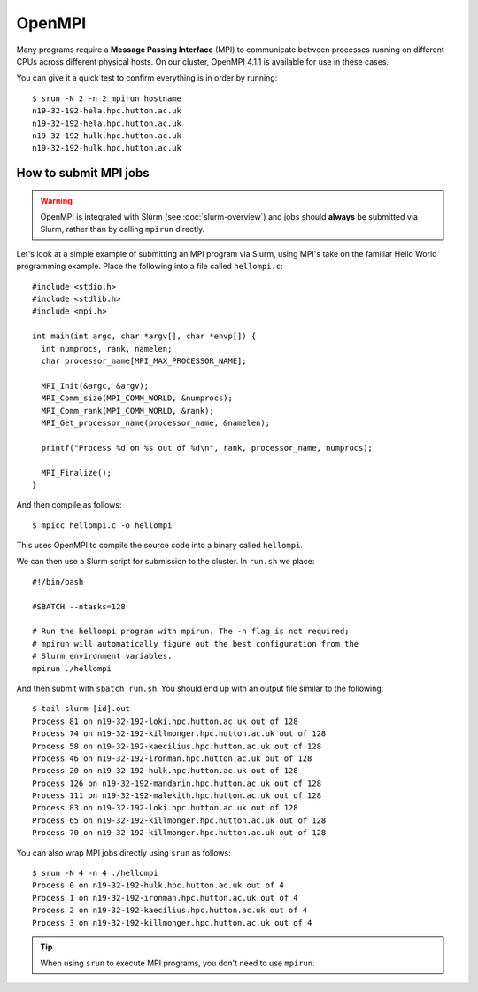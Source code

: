 OpenMPI
=======

Many programs require a **Message Passing Interface** (MPI) to communicate between processes running on different CPUs across different physical hosts. On our cluster, OpenMPI 4.1.1 is available for use in these cases.

You can give it a quick test to confirm everything is in order by running::

  $ srun -N 2 -n 2 mpirun hostname
  n19-32-192-hela.hpc.hutton.ac.uk
  n19-32-192-hela.hpc.hutton.ac.uk
  n19-32-192-hulk.hpc.hutton.ac.uk
  n19-32-192-hulk.hpc.hutton.ac.uk  

  
How to submit MPI jobs
----------------------

.. warning::
  OpenMPI is integrated with Slurm (see :doc:`slurm-overview`) and jobs should **always** be submitted via Slurm, rather than by calling ``mpirun`` directly.

Let's look at a simple example of submitting an MPI program via Slurm, using MPI's take on the familiar Hello World programming example. Place the following into a file called ``hellompi.c``::

  #include <stdio.h>
  #include <stdlib.h>
  #include <mpi.h>
  
  int main(int argc, char *argv[], char *envp[]) {
    int numprocs, rank, namelen;
    char processor_name[MPI_MAX_PROCESSOR_NAME];
  
    MPI_Init(&argc, &argv);
    MPI_Comm_size(MPI_COMM_WORLD, &numprocs);
    MPI_Comm_rank(MPI_COMM_WORLD, &rank);
    MPI_Get_processor_name(processor_name, &namelen);
  
    printf("Process %d on %s out of %d\n", rank, processor_name, numprocs);
  
    MPI_Finalize();
  }

And then compile as follows::

  $ mpicc hellompi.c -o hellompi

This uses OpenMPI to compile the source code into a binary called ``hellompi``.

We can then use a Slurm script for submission to the cluster. In ``run.sh`` we place::

  #!/bin/bash

  #SBATCH --ntasks=128

  # Run the hellompi program with mpirun. The -n flag is not required;
  # mpirun will automatically figure out the best configuration from the
  # Slurm environment variables.
  mpirun ./hellompi

And then submit with ``sbatch run.sh``. You should end up with an output file similar to the following::

  $ tail slurm-[id].out
  Process 81 on n19-32-192-loki.hpc.hutton.ac.uk out of 128
  Process 74 on n19-32-192-killmonger.hpc.hutton.ac.uk out of 128
  Process 58 on n19-32-192-kaecilius.hpc.hutton.ac.uk out of 128
  Process 46 on n19-32-192-ironman.hpc.hutton.ac.uk out of 128
  Process 20 on n19-32-192-hulk.hpc.hutton.ac.uk out of 128
  Process 126 on n19-32-192-mandarin.hpc.hutton.ac.uk out of 128
  Process 111 on n19-32-192-malekith.hpc.hutton.ac.uk out of 128
  Process 83 on n19-32-192-loki.hpc.hutton.ac.uk out of 128
  Process 65 on n19-32-192-killmonger.hpc.hutton.ac.uk out of 128
  Process 70 on n19-32-192-killmonger.hpc.hutton.ac.uk out of 128

You can also wrap MPI jobs directly using ``srun`` as follows::

  $ srun -N 4 -n 4 ./hellompi
  Process 0 on n19-32-192-hulk.hpc.hutton.ac.uk out of 4
  Process 1 on n19-32-192-ironman.hpc.hutton.ac.uk out of 4
  Process 2 on n19-32-192-kaecilius.hpc.hutton.ac.uk out of 4
  Process 3 on n19-32-192-killmonger.hpc.hutton.ac.uk out of 4

.. tip::
  When using ``srun`` to execute MPI programs, you don't need to use ``mpirun``.